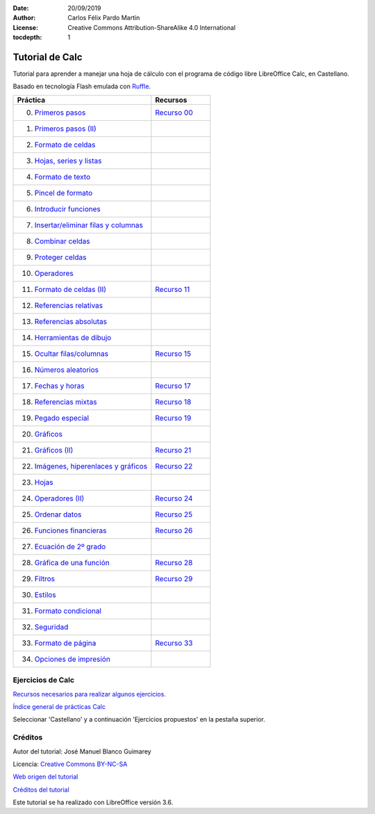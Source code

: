 ﻿:Date: 20/09/2019
:Author: Carlos Félix Pardo Martín
:License: Creative Commons Attribution-ShareAlike 4.0 International
:tocdepth: 1

.. informatica-tutocalc:

Tutorial de Calc
================
Tutorial para aprender a manejar una hoja de cálculo
con el programa de código libre LibreOffice Calc, en Castellano.

Basado en tecnología Flash emulada con `Ruffle <https://ruffle.rs/>`__.

.. list-table::
   :widths: 70 30
   :header-rows: 1

   * - Práctica
     - Recursos
   * - 0. `Primeros pasos <../_static/tutorial-calc/calc/cas/pract/p00c.htm>`__
     - `Recurso 00 <../_static/tutorial-calc/calc/cas/pract/almac/rec/recursop00.zip>`__
   * - 1. `Primeros pasos (II) <../_static/tutorial-calc/calc/cas/pract/p01c.htm>`__
     -
   * - 2. `Formato de celdas <../_static/tutorial-calc/calc/cas/pract/p02c.htm>`__
     -
   * - 3. `Hojas, series y listas <../_static/tutorial-calc/calc/cas/pract/p03c.htm>`__
     -
   * - 4. `Formato de texto <../_static/tutorial-calc/calc/cas/pract/p04c.htm>`__
     -
   * - 5. `Pincel de formato <../_static/tutorial-calc/calc/cas/pract/p05c.htm>`__
     -
   * - 6. `Introducir funciones <../_static/tutorial-calc/calc/cas/pract/p06c.htm>`__
     -
   * - 7. `Insertar/eliminar filas y columnas <../_static/tutorial-calc/calc/cas/pract/p07c.htm>`__
     -
   * - 8. `Combinar celdas <../_static/tutorial-calc/calc/cas/pract/p08c.htm>`__
     -
   * - 9. `Proteger celdas <../_static/tutorial-calc/calc/cas/pract/p09c.htm>`__
     -
   * - 10. `Operadores <../_static/tutorial-calc/calc/cas/pract/p10c.htm>`__
     -
   * - 11. `Formato de celdas (II) <../_static/tutorial-calc/calc/cas/pract/p11c.htm>`__
     - `Recurso 11 <../_static/tutorial-calc/calc/cas/pract/almac/rec/recursop11.zip>`__
   * - 12. `Referencias relativas <../_static/tutorial-calc/calc/cas/pract/p12c.htm>`__
     -
   * - 13. `Referencias absolutas <../_static/tutorial-calc/calc/cas/pract/p13c.htm>`__
     -
   * - 14. `Herramientas de dibujo <../_static/tutorial-calc/calc/cas/pract/p14c.htm>`__
     -
   * - 15. `Ocultar filas/columnas <../_static/tutorial-calc/calc/cas/pract/p15c.htm>`__
     - `Recurso 15 <../_static/tutorial-calc/calc/cas/pract/almac/rec/recursop15.zip>`__
   * - 16. `Números aleatorios <../_static/tutorial-calc/calc/cas/pract/p16c.htm>`__
     -
   * - 17. `Fechas y horas <../_static/tutorial-calc/calc/cas/pract/p17c.htm>`__
     - `Recurso 17 <../_static/tutorial-calc/calc/cas/pract/almac/rec/recursop17.zip>`__
   * - 18. `Referencias mixtas <../_static/tutorial-calc/calc/cas/pract/p18c.htm>`__
     - `Recurso 18 <../_static/tutorial-calc/calc/cas/pract/almac/rec/recursop18.zip>`__
   * - 19. `Pegado especial <../_static/tutorial-calc/calc/cas/pract/p19c.htm>`__
     - `Recurso 19 <../_static/tutorial-calc/calc/cas/pract/almac/rec/recursop19.zip>`__
   * - 20. `Gráficos <../_static/tutorial-calc/calc/cas/pract/p20c.htm>`__
     -
   * - 21. `Gráficos (II) <../_static/tutorial-calc/calc/cas/pract/p21c.htm>`__
     - `Recurso 21 <../_static/tutorial-calc/calc/cas/pract/almac/rec/recursop21.zip>`__
   * - 22. `Imágenes, hiperenlaces y gráficos <../_static/tutorial-calc/calc/cas/pract/p22c.htm>`__
     - `Recurso 22 <../_static/tutorial-calc/calc/cas/pract/almac/rec/recursop22.zip>`__
   * - 23. `Hojas <../_static/tutorial-calc/calc/cas/pract/p23c.htm>`__
     -
   * - 24. `Operadores (II) <../_static/tutorial-calc/calc/cas/pract/p24c.htm>`__
     - `Recurso 24 <../_static/tutorial-calc/calc/cas/pract/almac/rec/recursop24.zip>`__
   * - 25. `Ordenar datos <../_static/tutorial-calc/calc/cas/pract/p25c.htm>`__
     - `Recurso 25 <../_static/tutorial-calc/calc/cas/pract/almac/rec/recursop25.zip>`__
   * - 26. `Funciones financieras <../_static/tutorial-calc/calc/cas/pract/p26c.htm>`__
     - `Recurso 26 <../_static/tutorial-calc/calc/cas/pract/almac/rec/recursop26.zip>`__
   * - 27. `Ecuación de 2º grado <../_static/tutorial-calc/calc/cas/pract/p27c.htm>`__
     -
   * - 28. `Gráfica de una función <../_static/tutorial-calc/calc/cas/pract/p28c.htm>`__
     - `Recurso 28 <../_static/tutorial-calc/calc/cas/pract/almac/rec/recursop28.zip>`__
   * - 29. `Filtros <../_static/tutorial-calc/calc/cas/pract/p29c.htm>`__
     - `Recurso 29 <../_static/tutorial-calc/calc/cas/pract/almac/rec/recursop29.zip>`__
   * - 30. `Estilos <../_static/tutorial-calc/calc/cas/pract/p30c.htm>`__
     -
   * - 31. `Formato condicional <../_static/tutorial-calc/calc/cas/pract/p31c.htm>`__
     -
   * - 32. `Seguridad <../_static/tutorial-calc/calc/cas/pract/p32c.htm>`__
     -
   * - 33. `Formato de página <../_static/tutorial-calc/calc/cas/pract/p33c.htm>`__
     - `Recurso 33 <../_static/tutorial-calc/calc/cas/pract/almac/rec/recursop33.zip>`__
   * - 34. `Opciones de impresión <../_static/tutorial-calc/calc/cas/pract/p34c.htm>`__
     -


Ejercicios de Calc
------------------

`Recursos necesarios para realizar algunos ejercicios. <../_static/tutorial-calc/calc/ex/ejcalc.zip>`__

`Índice general de prácticas Calc <../_static/tutorial-calc/calc/index.html>`__

Seleccionar 'Castellano' y a continuación 'Ejercicios propuestos' en la pestaña superior.


Créditos
--------

Autor del tutorial: José Manuel Blanco Guimarey

Licencia: `Creative Commons BY-NC-SA <https://creativecommons.org/licenses/by-nc-sa/4.0/>`__

`Web origen del tutorial
<https://www.edu.xunta.es/espazoAbalar/espazo/repositorio/cont/titorial-libreoffice-calc>`__

`Créditos del tutorial <../_static/tutorial-calc/calc/docs/creditos.html>`__

Este tutorial se ha realizado con LibreOffice versión 3.6.
